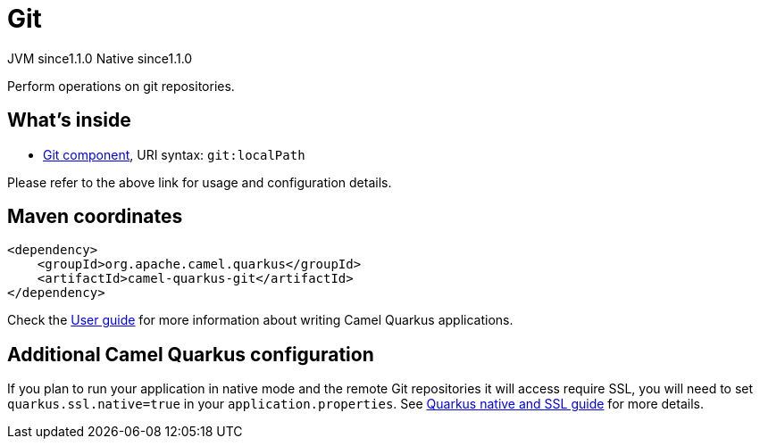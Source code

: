 // Do not edit directly!
// This file was generated by camel-quarkus-maven-plugin:update-extension-doc-page
= Git
:cq-artifact-id: camel-quarkus-git
:cq-native-supported: true
:cq-status: Stable
:cq-description: Perform operations on git repositories.
:cq-deprecated: false
:cq-jvm-since: 1.1.0
:cq-native-since: 1.1.0

[.badges]
[.badge-key]##JVM since##[.badge-supported]##1.1.0## [.badge-key]##Native since##[.badge-supported]##1.1.0##

Perform operations on git repositories.

== What's inside

* xref:latest@components::git-component.adoc[Git component], URI syntax: `git:localPath`

Please refer to the above link for usage and configuration details.

== Maven coordinates

[source,xml]
----
<dependency>
    <groupId>org.apache.camel.quarkus</groupId>
    <artifactId>camel-quarkus-git</artifactId>
</dependency>
----

Check the xref:user-guide/index.adoc[User guide] for more information about writing Camel Quarkus applications.

== Additional Camel Quarkus configuration

If you plan to run your application in native mode and the remote Git repositories it will access require SSL, you will need to set `quarkus.ssl.native=true` in your `application.properties`. See https://quarkus.io/guides/native-and-ssl[Quarkus native and SSL guide] for more details.

